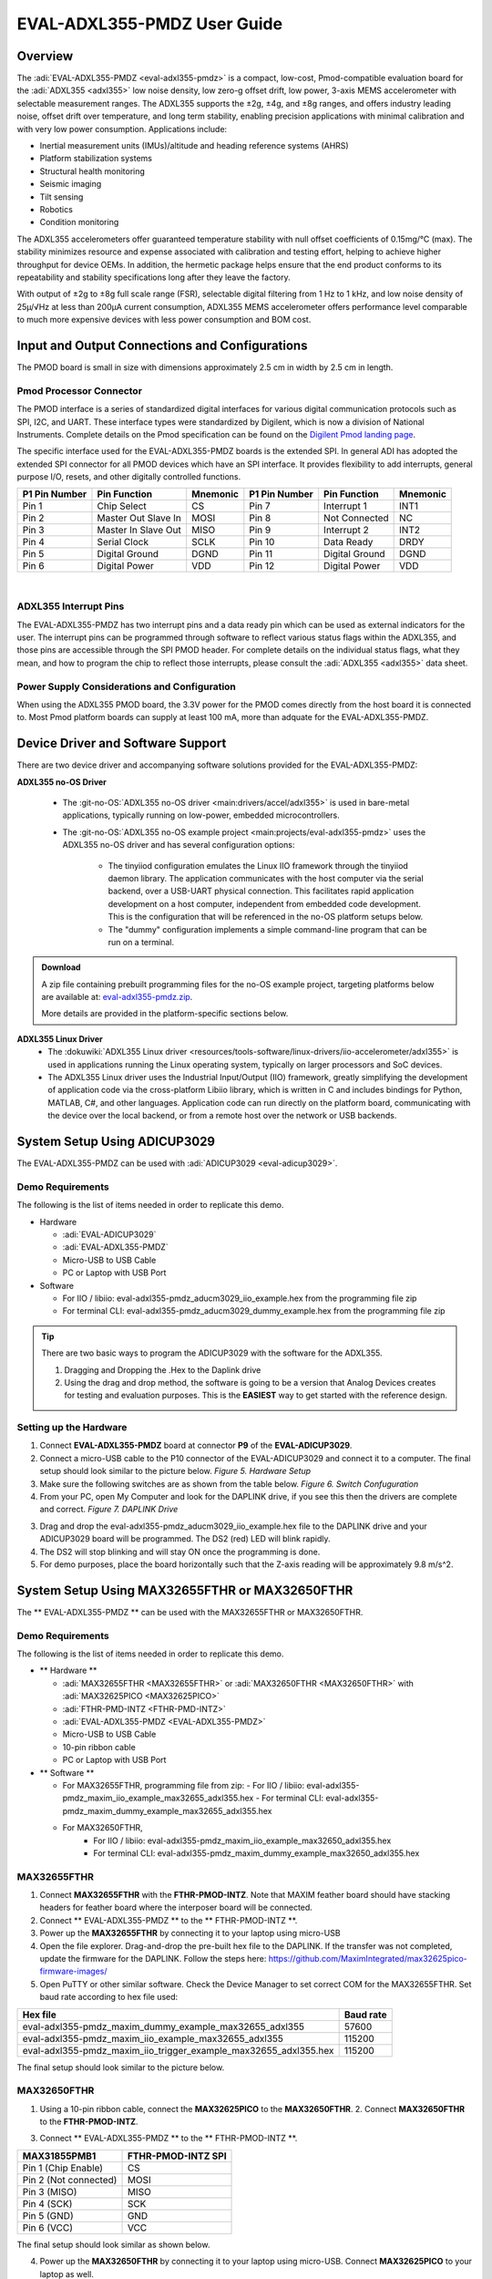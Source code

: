 EVAL-ADXL355-PMDZ User Guide
############################

Overview
========

The :adi:`EVAL-ADXL355-PMDZ <eval-adxl355-pmdz>` is a compact, low-cost, Pmod-compatible evaluation board for the :adi:`ADXL355 <adxl355>` low noise density, low zero-g offset drift, low power, 3-axis MEMS accelerometer with selectable measurement ranges. The ADXL355 supports the ±2g, ±4g, and ±8g ranges, and offers industry leading noise, offset drift over temperature, and long term stability, enabling precision applications with minimal calibration and with very low power consumption. Applications include:

-  Inertial measurement units (IMUs)/altitude and heading reference systems (AHRS)
-  Platform stabilization systems
-  Structural health monitoring
-  Seismic imaging
-  Tilt sensing
-  Robotics
-  Condition monitoring

The ADXL355 accelerometers offer guaranteed temperature stability with null offset coefficients of 0.15mg/°C (max). The stability minimizes resource and expense associated with calibration and testing effort, helping to achieve higher throughput for device OEMs. In addition, the hermetic package helps ensure that the end product conforms to its repeatability and stability specifications long after they leave the factory.

With output of ±2g to ±8g full scale range (FSR), selectable digital filtering from 1 Hz to 1 kHz, and low noise density of 25µ/√Hz at less than 200µA current consumption, ADXL355 MEMS accelerometer offers performance level comparable to much more expensive devices with less power consumption and BOM cost.

|adxl355_pmdz.png|

Input and Output Connections and Configurations
===============================================

The PMOD board is small in size with dimensions approximately 2.5 cm in width by 2.5 cm in length.

Pmod  Processor Connector
-------------------------

The PMOD interface is a series of standardized digital interfaces for various digital communication protocols such as SPI, I2C, and UART. These interface types were standardized by Digilent, which is now a division of National Instruments. Complete details on the Pmod specification can be found on the `Digilent Pmod landing page <https://digilent.com/reference/pmod/start>`__.

The specific interface used for the EVAL-ADXL355-PMDZ boards is the extended SPI. In general ADI has adopted the extended SPI connector for all PMOD devices which have an SPI interface. It provides flexibility to add interrupts, general purpose I/O, resets, and other digitally controlled functions.

+---------------+---------------------+----------+---------------+----------------+----------+
| P1 Pin Number | Pin Function        | Mnemonic | P1 Pin Number | Pin Function   | Mnemonic |
+===============+=====================+==========+===============+================+==========+
| Pin 1         | Chip Select         | CS       | Pin 7         | Interrupt 1    | INT1     |
+---------------+---------------------+----------+---------------+----------------+----------+
| Pin 2         | Master Out Slave In | MOSI     | Pin 8         | Not Connected  | NC       |
+---------------+---------------------+----------+---------------+----------------+----------+
| Pin 3         | Master In Slave Out | MISO     | Pin 9         | Interrupt 2    | INT2     |
+---------------+---------------------+----------+---------------+----------------+----------+
| Pin 4         | Serial Clock        | SCLK     | Pin 10        | Data Ready     | DRDY     |
+---------------+---------------------+----------+---------------+----------------+----------+
| Pin 5         | Digital Ground      | DGND     | Pin 11        | Digital Ground | DGND     |
+---------------+---------------------+----------+---------------+----------------+----------+
| Pin 6         | Digital Power       | VDD      | Pin 12        | Digital Power  | VDD      |
+---------------+---------------------+----------+---------------+----------------+----------+

|
| |adxl355_layout.png|

ADXL355 Interrupt Pins
----------------------

The EVAL-ADXL355-PMDZ has two interrupt pins and a data ready pin which can be used as external indicators for the user. The interrupt pins can be programmed through software to reflect various status flags within the ADXL355, and those pins are accessible through the SPI PMOD header. For complete details on the individual status flags, what they mean, and how to program the chip to reflect those interrupts, please consult the :adi:`ADXL355 <adxl355>` data sheet.

Power Supply Considerations and Configuration
---------------------------------------------

When using the ADXL355 PMOD board, the 3.3V power for the PMOD comes directly from the host board it is connected to. Most Pmod platform boards can supply at least 100 mA, more than adquate for the EVAL-ADXL355-PMDZ.

Device Driver and Software Support
==================================

There are two device driver and accompanying software solutions provided for the EVAL-ADXL355-PMDZ:

**ADXL355 no-OS Driver**

   * The :git-no-OS:`ADXL355 no-OS driver <main:drivers/accel/adxl355>` is used in bare-metal applications, typically running on low-power, embedded microcontrollers.

   * The :git-no-OS:`ADXL355 no-OS example project <main:projects/eval-adxl355-pmdz>` uses the ADXL355 no-OS driver and has several configuration options:

      * The tinyiiod configuration emulates the Linux IIO framework through the tinyiiod daemon library. The application communicates with the host computer via the serial backend, over a USB-UART physical connection. This facilitates rapid application development on a host computer, independent from embedded code development. This is the configuration that will be referenced in the no-OS platform setups below.
      * The "dummy" configuration implements a simple command-line program that can be run on a terminal.

.. ADMONITION:: Download

   A zip file containing prebuilt programming files for the no-OS example project, targeting platforms below are available at: `eval-adxl355-pmdz.zip <https://github.com/analogdevicesinc/no-OS/releases/download/last_commit/eval-adxl355-pmdz.zip>`__.

   More details are provided in the platform-specific sections below.

**ADXL355 Linux Driver**
   * The :dokuwiki:`ADXL355 Linux driver <resources/tools-software/linux-drivers/iio-accelerometer/adxl355>` is used in applications running the Linux operating system, typically on larger processors and SoC devices.
   * The ADXL355 Linux driver uses the Industrial Input/Output (IIO) framework, greatly simplifying the development of application code via the cross-platform Libiio library, which is written in C and includes bindings for Python, MATLAB, C#, and other languages. Application code can run directly on the platform board, communicating with the device over the local backend, or from a remote host over the network or USB backends.



System Setup Using ADICUP3029
=============================

The EVAL-ADXL355-PMDZ can be used with :adi:`ADICUP3029 <eval-adicup3029>`.

Demo Requirements
-----------------

The following is the list of items needed in order to replicate this demo.

-  Hardware

   -  :adi:`EVAL-ADICUP3029`
   -  :adi:`EVAL-ADXL355-PMDZ`
   -  Micro-USB to USB Cable
   -  PC or Laptop with USB Port

-  Software

   - For IIO / libiio: eval-adxl355-pmdz_aducm3029_iio_example.hex from the programming file zip
   - For terminal CLI: eval-adxl355-pmdz_aducm3029_dummy_example.hex from the programming file zip

.. TIP::

   There are two basic ways to program the ADICUP3029 with the software for the ADXL355.

   #. Dragging and Dropping the .Hex to the Daplink drive

   #. Using the drag and drop method, the software is going to be a version that Analog Devices creates for testing and evaluation purposes. This is the **EASIEST** way to get started with the reference design.


Setting up the Hardware
-----------------------

1. Connect **EVAL-ADXL355-PMDZ** board at connector **P9** of the **EVAL-ADICUP3029**.

2. Connect a micro-USB cable to the P10 connector of the EVAL-ADICUP3029 and connect it to a computer. The final setup should look similar to the picture below. |adxl355_adicup3029_connections.jpg| *Figure 5. Hardware Setup*

3. Make sure the following switches are as shown from the table below. |switch_config.png| *Figure 6. Switch Confuguration*

4. From your PC, open My Computer and look for the DAPLINK drive, if you see this then the drivers are complete and correct. |image1| *Figure 7. DAPLINK Drive*

3. Drag and drop the eval-adxl355-pmdz_aducm3029_iio_example.hex file to the DAPLINK drive and your ADICUP3029 board will be programmed. The DS2 (red) LED will blink rapidly.

4. The DS2 will stop blinking and will stay ON once the programming is done.

5. For demo purposes, place the board horizontally such that the Z-axis reading will be approximately 9.8 m/s^2.


System Setup Using MAX32655FTHR or MAX32650FTHR
===============================================

The \*\* EVAL-ADXL355-PMDZ \*\* can be used with the MAX32655FTHR or MAX32650FTHR.

.. _demo-requirements-1:

Demo Requirements
-----------------

The following is the list of items needed in order to replicate this demo.

-  \*\* Hardware \*\*

   -  :adi:`MAX32655FTHR <MAX32655FTHR>` or :adi:`MAX32650FTHR <MAX32650FTHR>` with :adi:`MAX32625PICO <MAX32625PICO>`
   -  :adi:`FTHR-PMD-INTZ <FTHR-PMD-INTZ>`
   -  :adi:`EVAL-ADXL355-PMDZ <EVAL-ADXL355-PMDZ>`
   -  Micro-USB to USB Cable
   -  10-pin ribbon cable
   -  PC or Laptop with USB Port

-  \*\* Software \*\*

   -  For MAX32655FTHR, programming file from zip:
      - For IIO / libiio: eval-adxl355-pmdz_maxim_iio_example_max32655_adxl355.hex
      - For terminal CLI: eval-adxl355-pmdz_maxim_dummy_example_max32655_adxl355.hex
   - For MAX32650FTHR,
      - For IIO / libiio: eval-adxl355-pmdz_maxim_iio_example_max32650_adxl355.hex
      - For terminal CLI: eval-adxl355-pmdz_maxim_dummy_example_max32650_adxl355.hex

MAX32655FTHR
------------

1. Connect **MAX32655FTHR** with the **FTHR-PMOD-INTZ**. Note that MAXIM feather board should have stacking headers for feather board where the interposer board will be connected.

2. Connect \*\* EVAL-ADXL355-PMDZ \*\* to the \*\* FTHR-PMOD-INTZ \*\*.

3. Power up the **MAX32655FTHR** by connecting it to your laptop using micro-USB

4. Open the file explorer. Drag-and-drop the pre-built hex file to the DAPLINK. If the transfer was not completed, update the firmware for the DAPLINK. Follow the steps here: https://github.com/MaximIntegrated/max32625pico-firmware-images/

5. Open PuTTY or other similar software. Check the Device Manager to set correct COM for the MAX32655FTHR. Set baud rate according to hex file used:

+------------------------------------------------------------------+-----------+
| Hex file                                                         | Baud rate |
+==================================================================+===========+
| eval-adxl355-pmdz_maxim_dummy_example_max32655_adxl355           | 57600     |
+------------------------------------------------------------------+-----------+
| eval-adxl355-pmdz_maxim_iio_example_max32655_adxl355             | 115200    |
+------------------------------------------------------------------+-----------+
| eval-adxl355-pmdz_maxim_iio_trigger_example_max32655_adxl355.hex | 115200    |
+------------------------------------------------------------------+-----------+

The final setup should look similar to the picture below. |adxl355_max32655fthr_connections.jpg|

MAX32650FTHR
------------

1. Using a 10-pin ribbon cable, connect the **MAX32625PICO** to the **MAX32650FTHR**. |max32650fthr_with_pico.png| 2. Connect **MAX32650FTHR** to the **FTHR-PMOD-INTZ**.

3. Connect \*\* EVAL-ADXL355-PMDZ \*\* to the \*\* FTHR-PMOD-INTZ \*\*.

===================== ==================
MAX31855PMB1          FTHR-PMOD-INTZ SPI
===================== ==================
Pin 1 (Chip Enable)   CS
Pin 2 (Not connected) MOSI
Pin 3 (MISO)          MISO
Pin 4 (SCK)           SCK
Pin 5 (GND)           GND
Pin 6 (VCC)           VCC
===================== ==================

The final setup should look similar as shown below. |max32650fthr_adxl355pmod.jpg|

4. Power up the **MAX32650FTHR** by connecting it to your laptop using micro-USB. Connect **MAX32625PICO** to your laptop as well.

5. Open the file explorer. Drag-and-drop the pre-built hex file to the DAPLINK. If the transfer was not completed, update the firmware for the DAPLINK. Follow the steps here: https://github.com/MaximIntegrated/max32625pico-firmware-images/

6. Open PuTTY or other similar software. Check the Device Manager to set the correct COM port for the **MAX32650FTHR**.

7. Set baud rate according to the hex file used available in :git-no-OS:`MAX32650FTHR_demo_ADXL355.hex <releases/download/last_commit/eval-adxl355-pmdz.zip+>`:

====================================================== =========
Hex file                                               Baud rate
====================================================== =========
eval-adxl355-pmdz_maxim_dummy_example_max32650_adxl355 57600
eval-adxl355-pmdz_maxim_iio_example_max32650_adxl355   115200
====================================================== =========

The expected output viewed in the PuTTY is shown below.

|basic_putty_adxl355.png|

System Setup Using Raspberry Pi
===============================

The EVAL-ADXL355-PMDZ can be used with a Raspberry Pi.

Demo Requirements
-----------------

The following is a list of items needed in order to replicate this demo.

-  **Hardware**

   -  :adi:`EVAL-ADXL355-PMDZ <ADXL355>`
   -  :adi:`PMOD to Raspberry Pi Adapter (PMD-RPI-INTZ) <PMD-RPI-INTZ>`
   -  Raspberry PI Zero, Zero W, 3B+, or 4
   -  16GB (or larger) Class 10 (or faster) micro-SD card
   -  5Vdc, 2.5A power supply with micro USB connector (USB-C power supply for Raspberry Pi 4)
   -  User interface setup (choose one):

      -  HDMI monitor, keyboard, mouse plugged directly into Raspberry Pi
      -  Host Windows/Linux/Mac computer on the same network as Raspberry Pi

-  **Software**
   - :dokuwiki:`Kuiper Linux Image <resources/tools-software/linux-software/adi-kuiper_images/release_notes>`


Loading Image on SD Card
------------------------

In order to boot the Raspberry Pi and control the **EVAL-ADXL355-PMDZ**, you will need to install ADI Kuiper Linux on an SD card. Complete instructions, including where to download the SD card image, how to write it to the SD card, and how to configure the system are provided on the :ref:`kuiper`.

Configuring the SD Card
-----------------------

Follow the configuration procedure under **Configuring the SD Card for Raspberry Pi Projects** on the :dokuwiki:`Kuiper Linux </resources/tools-software/linux-software/kuiper-linux>` page, substituting the following lines in **config.txt**:

::

   dtoverlay=rpi-adxl355

Setting up the Hardware
-----------------------

To set up the circuit for evaluation, consider the following steps:

#. Connect the **P9** of the **PMOD to Raspberry Pi Interposer** board at the male header GPIO pin connector of the **Raspberry Pi** as shown below. |image2|
#. Connect the \*\* :adi:`EVAL-ADXL355-PMDZ <EVAL-ADXL355-PMDZ>` \*\* on the PMOD to Raspberry Pi Interposer board either via Port P1 or P2. |image3|
#. Burn the SD card with the proper ADI Kuiper Linux image. Insert the burned SD card on the designated slot on the RPi.
#. Connect the system to a monitor using an HDMI cable through the mini HDMI connector on the RPi.
#. Connect a USB keyboard and mouse to the RPi through the USB ports.
#. Power on the RPi board by plugging in a 5V power supply with a micro-USB connector. The final setup should look similar to the picture below. |eval-adxl355-pmdz_overall_setup.png|

System Setup Using EVAL-ADICUP360 **(DEPRECATED)**
==================================================

The original software example for the ADXL355 was developed on the ADICUP360 platform, and is a simple, terminal-based command line interface. This type of example program is being deprecated in favor of tinyiiod-based servers for embedded platforms, however this example is still available for reference here: :dokuwiki:`ADXL355 Accelerometer PMOD Demo on ADICUP360<resources/eval/user-guides/eval-adicup360/reference_designs/demo_adxl355>`.

.. IMPORTANT::
   In order to use the **EVAL-ADXL355-PMDZ** with the **ADICUP360**, the user **MUST** remove resistor R1. The ADXL355 holds the DATA_RDY pin low during powerup, and that holds the EVAL-ADICUP360 in UART boot mode. When this mode is active the MCU will stay in standby mode till it receives the proper command, effectively making the ADuCM360 not run. So to avoid this, please remove R1 and note that you can't use the DATA_RDY pin with the ADICUP360.

.. NOTE::
   Note that the libiio, iio oscilloscope, and pyadi-iio sections below do NOT apply to this example.

Application Software (All Platforms)
====================================

The Libiio is a library used for interfacing with IIO devices and is required to be installed on your computer.

.. ADMONITION:: Download

   Download and install the latest :git-libiio:`Libiio package <releases+>` on your machine.


To be able to connect your device, the software must be able to create a context. The context creation in the software depends on the backend used to connect to the device as well as the platform where the EVAL-ADXL355-PMDZ is attached. Two platforms are currently supported for the EVAL-ADXL355-PMDZ: Raspberry Pi using the ADI Kuiper Linux and the ADICUP3029 running the no-OS ADXL355 demo project. The user needs to supply a **URI** which will be used in the context creation.

The :dokuwiki:`iio_info <resources/tools-software/linux-software/libiio/iio_info>` command is a part of the libIIO package that reports all IIO attributes.

Upon installation, simply enter the command on the terminal command line to access it.

For RPI Direct Local Access:
----------------------------

::

   iio_info

For Windows machine connected to Raspberry Pi:
----------------------------------------------

::

   iio_info -u ip:<ip address of your ip>

For example, if your Raspberry Pi has the IP address 192.168.1.7, then enter:

::

   iio_info -u ip:192.168.1.7



.. NOTE::
   Do note that the Windows machine and the RPI board should be connected to the same network in order for the machine to detect the device.

For Windows machine connected to ADICUP3029:
^^^^^^^^^^^^^^^^^^^^^^^^^^^^^^^^^^^^^^^^^^^^

::

   iio_info -u serial:<serial port>

Examples:

* In a Windows machine, you can check the port of your ADICUP3029 via Device Manager in the Ports (COM & LPT) section. If your device is in COM4, enter:

::

   iio_info -u serial:COM4

On a Unix-based machine, you will see it under the /dev/ directory in this format "ttyUSBn", where n is a number depending on how many serial USB devices attached. If you see that your device is ttyUSB0, enter:

::

   iio_info -u serial:/dev/ttyUSB0

IIO Commands
~~~~~~~~~~~~

There are different commands that can be used to manage and control the device being used. The :ref:`libiio iio_attr` command reads and writes IIO attributes.

::

   analog@analog:~$ iio_attr [OPTION]...

To look at the context attributes, enter the following command on the terminal:

::

   analog@analog:~$ iio_attr -a -C

The :ref:`libiio iio_reg` command reads or writes SPI or I2C registers in an IIO device. This is generally not needed for end applications, but can be useful in debugging drivers. Note that you need to specify a context using the *-u* qualifier when you are not directly accessing the device via RPI or when you are using the ADICUP3029 platform.

::

   analog@analog:~$ iio_reg -u <context> <device> <register> [<value>]

To read the device ID (register = 0x02) of an ADXL355 interfaced via RPI from a Windows machine, enter the following code on the terminal:

::

   iio_reg -u ip:<ip address> adxl355 0x02


IIO Oscilloscope
~~~~~~~~~~~~~~~~

Download and install the latest version of IIO Oscilloscope from: :git-iio-oscilloscope:`IIO Oscilloscope Installers <releases+>`.

Once done with the installation or an update of the latest IIO Oscilloscope, open the application. The user needs to supply a URI which will be used in the context creation of the IIO Oscilloscope and the instructions can be seen from the previous section.
Press refresh to display available IIO Devices, once ADXL355 appeared, press connect.

|adxl355_iio_osc.png|

Debug Panel
^^^^^^^^^^^

Below is the Debug panel of ADXL355 wherein you can directly access the attributes of the device. |adxl355_iio_debug.png|

DMM Panel
^^^^^^^^^

Access the DMM panel to see the instantaneous reading of the x, y and z axis acceleration readings and the device temperature. |adxl355_iio_dmm_panel.png|

PyADI-IIO
~~~~~~~~~

:ref:`pyadi-iio` is a python abstraction module for ADI hardware with IIO drivers to make them easier to use. This module provides device-specific APIs built on top of the current libIIO python bindings. These interfaces try to match the driver naming as much as possible without the need to understand the complexities of libIIO and IIO.
| Follow the step-by-step procedure on how to install, configure, and set up PYADI-IIO and install the necessary packages/modules needed by referring to this :ref:`link <pyadi-iio>`.

Running the example
^^^^^^^^^^^^^^^^^^^

After installing and configuring PYADI-IIO in your machine, you are now ready to run python script examples. In our case, run the **adxl355_example.py** found in the examples folder.

.. NOTE::
   Github link for the python sample script: :git-pyadi-iio:`ADXL355 Python Example <examples/adxl355_example.py>`

Running directly on the RPi
^^^^^^^^^^^^^^^^^^^^^^^^^^^

.. shell:: ps1

   /d/pyadi-iio/examples
   $python adxl355_example.py

Press enter and you will get these readings. |adxl355_python_example_rpi.png|

For No-OS
^^^^^^^^^

.. shell:: ps1

   /d/pyadi-iio/examples
   $python adxl355_no_os_example.py serial:<serial port>,57600

In a Windows machine, you can check the port of your MAX32655FTHR and MAX32650FTHR via Device Manager in the Ports (COM & LPT) section. If your device is in COM8, you have to use:

::

   python pyadi-iio/examples/adxl355_no_os_example.py serial:COM8,57600

Press enter and you will get these readings.

|no_os_adxl355_pyadi.png|


More information and useful links
---------------------------------

-  :adi:`EVAL-ADXL355-PMDZ Product Page <EVAL-ADXL355-PMDZ>`
-  :adi:`ADXL355 Product Page <ADXL355>`
-  :git-no-OS:`EVAL-ADXL355-PMDZ no-OS projects <eval-adxl355-pmdz>`

Schematic, PCB Layout, Bill of Materials
----------------------------------------

.. ADMONITION:: Download

   :adi:`EVAL-ADXL355-PMDZ Design & Integration Files <media/en/evaluation-documentation/evaluation-design-files/eval-adxl355-pmdz-designsupport.zip>`

   -  Schematics
   -  Bill of Materials
   -  Gerber Files
   -  Assembly Files
   -  Allegro Layout File


Additional Information
----------------------

-  :ref:`pyadi-iio`
-  :ref:`iio-oscilloscope`
-  :ref:`kuiper`

Hardware Registration
---------------------

.. NOTE::
   Tip:
   Receive software update notifications, documentation updates, view the latest videos, and more when you register your hardware.
   `Register <https://my.analog.com/en/app/registration/hardware/EVAL-ADXL355-PMDZ?&v=Rev%20B>`__ to receive all these great benefits and more!
.. |adxl355_pmdz.png| image:: adxl355_pmdz.png
   :width: 350px
.. |adxl355_layout.png| image:: adxl355_layout.png
   :width: 300px
.. |adxl355_adicup3029_connections.jpg| image:: adxl355_adicup3029_connections.jpg
   :width: 900px
.. |switch_config.png| image:: switch_config.png
   :width: 900px
.. |image1| image:: daplink.jpg
   :width: 300px
.. |adxl355_max32655fthr_connections.jpg| image:: adxl355_max32655fthr_connections.jpg
   :width: 450px
.. |max32650fthr_with_pico.png| image:: max32650fthr_with_pico.png
   :width: 400px
.. |max32650fthr_adxl355pmod.jpg| image:: max32650fthr_adxl355pmod.jpg
   :width: 450px
.. |basic_putty_adxl355.png| image:: basic_putty_adxl355.png
   :width: 600px
.. |image2| image:: interposer.png
   :width: 500px
.. |image3| image:: adxl355_rpi_connections.jpg
   :width: 600px
.. |eval-adxl355-pmdz_overall_setup.png| image:: eval-adxl355-pmdz_overall_setup.png
   :width: 600px
.. |adxl355_iio_osc.png| image:: adxl355_iio_osc.png
   :width: 300px
.. |adxl355_iio_debug.png| image:: adxl355_iio_debug.png
   :width: 400px
.. |adxl355_iio_dmm_panel.png| image:: adxl355_iio_dmm_panel.png
   :width: 400px
.. |adxl355_python_example_rpi.png| image:: adxl355_python_example_rpi.png
   :width: 600px
.. |no_os_adxl355_pyadi.png| image:: no_os_adxl355_pyadi.png
   :width: 600px
